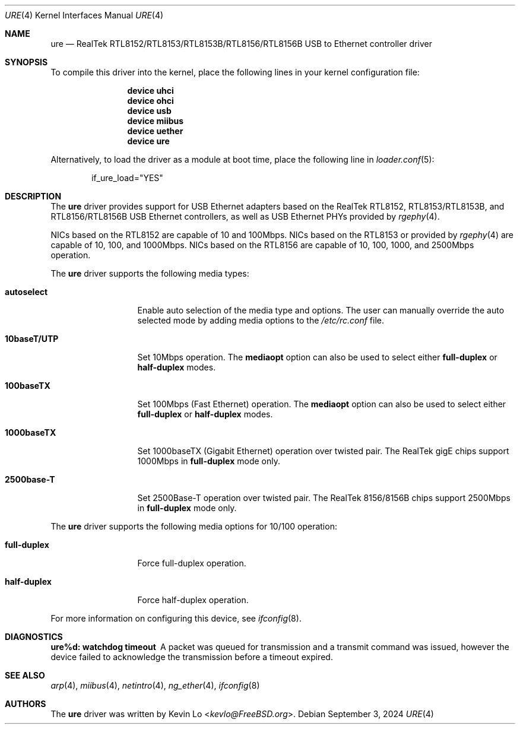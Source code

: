 .\"-
.\" SPDX-License-Identifier: BSD-2-Clause
.\"
.\" Copyright (c) 2015-2016 Kevin Lo <kevlo@FreeBSD.org>
.\" All rights reserved.
.\"
.\" Redistribution and use in source and binary forms, with or without
.\" modification, are permitted provided that the following conditions
.\" are met:
.\" 1. Redistributions of source code must retain the above copyright
.\"    notice, this list of conditions and the following disclaimer.
.\" 2. Redistributions in binary form must reproduce the above copyright
.\"    notice, this list of conditions and the following disclaimer in the
.\"    documentation and/or other materials provided with the distribution.
.\"
.\" THIS SOFTWARE IS PROVIDED BY THE AUTHOR AND CONTRIBUTORS ``AS IS'' AND
.\" ANY EXPRESS OR IMPLIED WARRANTIES, INCLUDING, BUT NOT LIMITED TO, THE
.\" IMPLIED WARRANTIES OF MERCHANTABILITY AND FITNESS FOR A PARTICULAR PURPOSE
.\" ARE DISCLAIMED.  IN NO EVENT SHALL THE AUTHOR OR CONTRIBUTORS BE LIABLE
.\" FOR ANY DIRECT, INDIRECT, INCIDENTAL, SPECIAL, EXEMPLARY, OR CONSEQUENTIAL
.\" DAMAGES (INCLUDING, BUT NOT LIMITED TO, PROCUREMENT OF SUBSTITUTE GOODS
.\" OR SERVICES; LOSS OF USE, DATA, OR PROFITS; OR BUSINESS INTERRUPTION)
.\" HOWEVER CAUSED AND ON ANY THEORY OF LIABILITY, WHETHER IN CONTRACT, STRICT
.\" LIABILITY, OR TORT (INCLUDING NEGLIGENCE OR OTHERWISE) ARISING IN ANY WAY
.\" OUT OF THE USE OF THIS SOFTWARE, EVEN IF ADVISED OF THE POSSIBILITY OF
.\" SUCH DAMAGE.
.\"
.Dd September 3, 2024
.Dt URE 4
.Os
.Sh NAME
.Nm ure
.Nd "RealTek RTL8152/RTL8153/RTL8153B/RTL8156/RTL8156B USB to Ethernet controller driver"
.Sh SYNOPSIS
To compile this driver into the kernel,
place the following lines in your
kernel configuration file:
.Bd -ragged -offset indent
.Cd "device uhci"
.Cd "device ohci"
.Cd "device usb"
.Cd "device miibus"
.Cd "device uether"
.Cd "device ure"
.Ed
.Pp
Alternatively, to load the driver as a
module at boot time, place the following line in
.Xr loader.conf 5 :
.Bd -literal -offset indent
if_ure_load="YES"
.Ed
.Sh DESCRIPTION
The
.Nm
driver provides support for USB Ethernet adapters based on the RealTek
RTL8152, RTL8153/RTL8153B, and RTL8156/RTL8156B USB Ethernet controllers,
as well as USB Ethernet PHYs provided by
.Xr rgephy 4 .
.Pp
NICs based on the RTL8152 are capable of 10 and 100Mbps.
NICs based on the RTL8153 or provided by
.Xr rgephy 4
are capable of 10, 100, and 1000Mbps.
NICs based on the RTL8156 are capable of 10, 100, 1000, and 2500Mbps operation.
.Pp
The
.Nm
driver supports the following media types:
.Bl -tag -width "10baseT/UTP"
.It Cm autoselect
Enable auto selection of the media type and options.
The user can manually override
the auto selected mode by adding media options to the
.Pa /etc/rc.conf
file.
.It Cm 10baseT/UTP
Set 10Mbps operation.
The
.Cm mediaopt
option can also be used to select either
.Cm full-duplex
or
.Cm half-duplex
modes.
.It Cm 100baseTX
Set 100Mbps (Fast Ethernet) operation.
The
.Cm mediaopt
option can also be used to select either
.Cm full-duplex
or
.Cm half-duplex
modes.
.It Cm 1000baseTX
Set 1000baseTX (Gigabit Ethernet) operation over twisted pair.
The RealTek gigE chips support 1000Mbps in
.Cm full-duplex
mode only.
.It Cm 2500base-T
Set 2500Base-T operation over twisted pair.
The RealTek 8156/8156B chips support 2500Mbps in
.Cm full-duplex
mode only.
.El
.Pp
The
.Nm
driver supports the following media options for 10/100 operation:
.Bl -tag -width "full-duplex"
.It Cm full-duplex
Force full-duplex operation.
.It Cm half-duplex
Force half-duplex operation.
.El
.Pp
For more information on configuring this device, see
.Xr ifconfig 8 .
.Sh DIAGNOSTICS
.Bl -diag
.It "ure%d: watchdog timeout"
A packet was queued for transmission and a transmit command was
issued, however the device failed to acknowledge the transmission
before a timeout expired.
.El
.Sh SEE ALSO
.Xr arp 4 ,
.Xr miibus 4 ,
.Xr netintro 4 ,
.Xr ng_ether 4 ,
.Xr ifconfig 8
.Sh AUTHORS
The
.Nm
driver was written by
.An Kevin Lo Aq Mt kevlo@FreeBSD.org .
